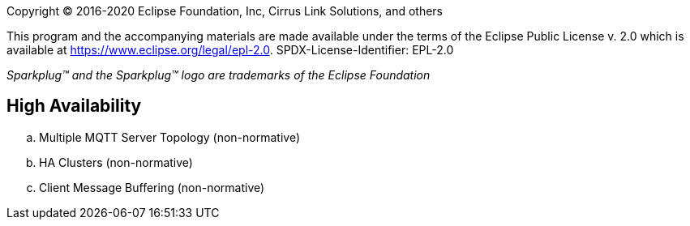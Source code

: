 Copyright © 2016-2020 Eclipse Foundation, Inc, Cirrus Link Solutions, and others

This program and the accompanying materials are made available under the
terms of the Eclipse Public License v. 2.0 which is available at
https://www.eclipse.org/legal/epl-2.0.
SPDX-License-Identifier: EPL-2.0

_Sparkplug™ and the Sparkplug™ logo are trademarks of the Eclipse Foundation_

== High Availability

.. Multiple MQTT Server Topology (non-normative)
.. HA Clusters (non-normative)
.. Client Message Buffering (non-normative)